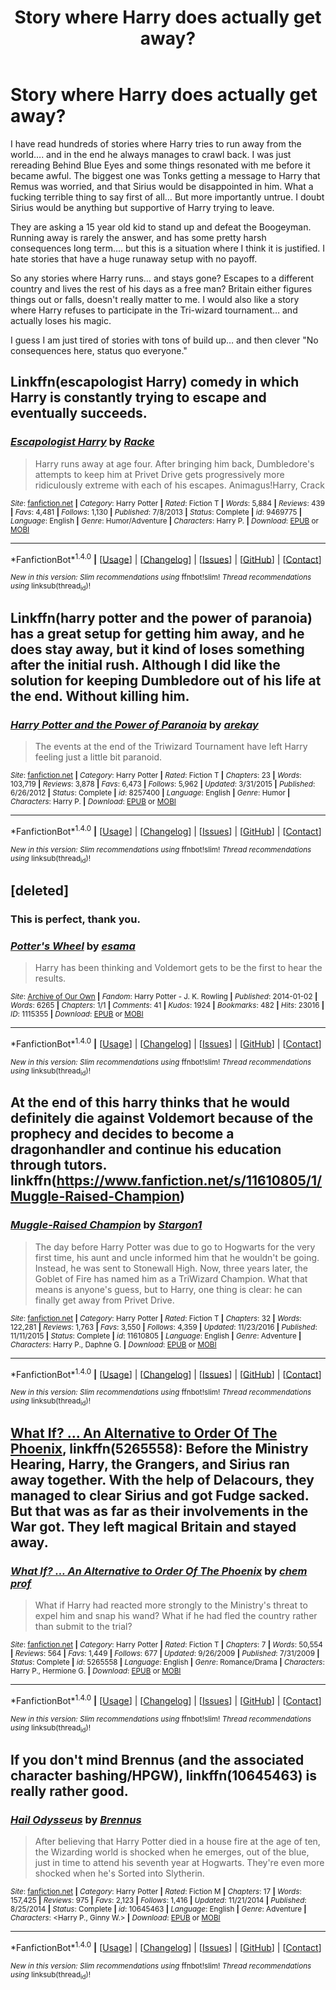 #+TITLE: Story where Harry does actually get away?

* Story where Harry does actually get away?
:PROPERTIES:
:Author: Evilsbane
:Score: 14
:DateUnix: 1489689103.0
:DateShort: 2017-Mar-16
:END:
I have read hundreds of stories where Harry tries to run away from the world.... and in the end he always manages to crawl back. I was just rereading Behind Blue Eyes and some things resonated with me before it became awful. The biggest one was Tonks getting a message to Harry that Remus was worried, and that Sirius would be disappointed in him. What a fucking terrible thing to say first of all... But more importantly untrue. I doubt Sirius would be anything but supportive of Harry trying to leave.

They are asking a 15 year old kid to stand up and defeat the Boogeyman. Running away is rarely the answer, and has some pretty harsh consequences long term.... but this is a situation where I think it is justified. I hate stories that have a huge runaway setup with no payoff.

So any stories where Harry runs... and stays gone? Escapes to a different country and lives the rest of his days as a free man? Britain either figures things out or falls, doesn't really matter to me. I would also like a story where Harry refuses to participate in the Tri-wizard tournament... and actually loses his magic.

I guess I am just tired of stories with tons of build up... and then clever "No consequences here, status quo everyone."


** Linkffn(escapologist Harry) comedy in which Harry is constantly trying to escape and eventually succeeds.
:PROPERTIES:
:Score: 8
:DateUnix: 1489720674.0
:DateShort: 2017-Mar-17
:END:

*** [[http://www.fanfiction.net/s/9469775/1/][*/Escapologist Harry/*]] by [[https://www.fanfiction.net/u/1890123/Racke][/Racke/]]

#+begin_quote
  Harry runs away at age four. After bringing him back, Dumbledore's attempts to keep him at Privet Drive gets progressively more ridiculously extreme with each of his escapes. Animagus!Harry, Crack
#+end_quote

^{/Site/: [[http://www.fanfiction.net/][fanfiction.net]] *|* /Category/: Harry Potter *|* /Rated/: Fiction T *|* /Words/: 5,884 *|* /Reviews/: 439 *|* /Favs/: 4,481 *|* /Follows/: 1,130 *|* /Published/: 7/8/2013 *|* /Status/: Complete *|* /id/: 9469775 *|* /Language/: English *|* /Genre/: Humor/Adventure *|* /Characters/: Harry P. *|* /Download/: [[http://www.ff2ebook.com/old/ffn-bot/index.php?id=9469775&source=ff&filetype=epub][EPUB]] or [[http://www.ff2ebook.com/old/ffn-bot/index.php?id=9469775&source=ff&filetype=mobi][MOBI]]}

--------------

*FanfictionBot*^{1.4.0} *|* [[[https://github.com/tusing/reddit-ffn-bot/wiki/Usage][Usage]]] | [[[https://github.com/tusing/reddit-ffn-bot/wiki/Changelog][Changelog]]] | [[[https://github.com/tusing/reddit-ffn-bot/issues/][Issues]]] | [[[https://github.com/tusing/reddit-ffn-bot/][GitHub]]] | [[[https://www.reddit.com/message/compose?to=tusing][Contact]]]

^{/New in this version: Slim recommendations using/ ffnbot!slim! /Thread recommendations using/ linksub(thread_id)!}
:PROPERTIES:
:Author: FanfictionBot
:Score: 2
:DateUnix: 1489720701.0
:DateShort: 2017-Mar-17
:END:


** Linkffn(harry potter and the power of paranoia) has a great setup for getting him away, and he does stay away, but it kind of loses something after the initial rush. Although I did like the solution for keeping Dumbledore out of his life at the end. Without killing him.
:PROPERTIES:
:Author: t1mepiece
:Score: 5
:DateUnix: 1489707837.0
:DateShort: 2017-Mar-17
:END:

*** [[http://www.fanfiction.net/s/8257400/1/][*/Harry Potter and the Power of Paranoia/*]] by [[https://www.fanfiction.net/u/2712218/arekay][/arekay/]]

#+begin_quote
  The events at the end of the Triwizard Tournament have left Harry feeling just a little bit paranoid.
#+end_quote

^{/Site/: [[http://www.fanfiction.net/][fanfiction.net]] *|* /Category/: Harry Potter *|* /Rated/: Fiction T *|* /Chapters/: 23 *|* /Words/: 103,719 *|* /Reviews/: 3,878 *|* /Favs/: 6,473 *|* /Follows/: 5,962 *|* /Updated/: 3/31/2015 *|* /Published/: 6/26/2012 *|* /Status/: Complete *|* /id/: 8257400 *|* /Language/: English *|* /Genre/: Humor *|* /Characters/: Harry P. *|* /Download/: [[http://www.ff2ebook.com/old/ffn-bot/index.php?id=8257400&source=ff&filetype=epub][EPUB]] or [[http://www.ff2ebook.com/old/ffn-bot/index.php?id=8257400&source=ff&filetype=mobi][MOBI]]}

--------------

*FanfictionBot*^{1.4.0} *|* [[[https://github.com/tusing/reddit-ffn-bot/wiki/Usage][Usage]]] | [[[https://github.com/tusing/reddit-ffn-bot/wiki/Changelog][Changelog]]] | [[[https://github.com/tusing/reddit-ffn-bot/issues/][Issues]]] | [[[https://github.com/tusing/reddit-ffn-bot/][GitHub]]] | [[[https://www.reddit.com/message/compose?to=tusing][Contact]]]

^{/New in this version: Slim recommendations using/ ffnbot!slim! /Thread recommendations using/ linksub(thread_id)!}
:PROPERTIES:
:Author: FanfictionBot
:Score: 1
:DateUnix: 1489707881.0
:DateShort: 2017-Mar-17
:END:


** [deleted]
:PROPERTIES:
:Score: 4
:DateUnix: 1489718454.0
:DateShort: 2017-Mar-17
:END:

*** This is perfect, thank you.
:PROPERTIES:
:Author: Evilsbane
:Score: 2
:DateUnix: 1489721245.0
:DateShort: 2017-Mar-17
:END:


*** [[http://archiveofourown.org/works/1115355][*/Potter's Wheel/*]] by [[http://www.archiveofourown.org/users/esama/pseuds/esama][/esama/]]

#+begin_quote
  Harry has been thinking and Voldemort gets to be the first to hear the results.
#+end_quote

^{/Site/: [[http://www.archiveofourown.org/][Archive of Our Own]] *|* /Fandom/: Harry Potter - J. K. Rowling *|* /Published/: 2014-01-02 *|* /Words/: 6265 *|* /Chapters/: 1/1 *|* /Comments/: 41 *|* /Kudos/: 1924 *|* /Bookmarks/: 482 *|* /Hits/: 23016 *|* /ID/: 1115355 *|* /Download/: [[http://archiveofourown.org/downloads/es/esama/1115355/Potters%20Wheel.epub?updated_at=1388662893][EPUB]] or [[http://archiveofourown.org/downloads/es/esama/1115355/Potters%20Wheel.mobi?updated_at=1388662893][MOBI]]}

--------------

*FanfictionBot*^{1.4.0} *|* [[[https://github.com/tusing/reddit-ffn-bot/wiki/Usage][Usage]]] | [[[https://github.com/tusing/reddit-ffn-bot/wiki/Changelog][Changelog]]] | [[[https://github.com/tusing/reddit-ffn-bot/issues/][Issues]]] | [[[https://github.com/tusing/reddit-ffn-bot/][GitHub]]] | [[[https://www.reddit.com/message/compose?to=tusing][Contact]]]

^{/New in this version: Slim recommendations using/ ffnbot!slim! /Thread recommendations using/ linksub(thread_id)!}
:PROPERTIES:
:Author: FanfictionBot
:Score: 1
:DateUnix: 1489718511.0
:DateShort: 2017-Mar-17
:END:


** At the end of this harry thinks that he would definitely die against Voldemort because of the prophecy and decides to become a dragonhandler and continue his education through tutors. linkffn([[https://www.fanfiction.net/s/11610805/1/Muggle-Raised-Champion]])
:PROPERTIES:
:Score: 6
:DateUnix: 1489690944.0
:DateShort: 2017-Mar-16
:END:

*** [[http://www.fanfiction.net/s/11610805/1/][*/Muggle-Raised Champion/*]] by [[https://www.fanfiction.net/u/5643202/Stargon1][/Stargon1/]]

#+begin_quote
  The day before Harry Potter was due to go to Hogwarts for the very first time, his aunt and uncle informed him that he wouldn't be going. Instead, he was sent to Stonewall High. Now, three years later, the Goblet of Fire has named him as a TriWizard Champion. What that means is anyone's guess, but to Harry, one thing is clear: he can finally get away from Privet Drive.
#+end_quote

^{/Site/: [[http://www.fanfiction.net/][fanfiction.net]] *|* /Category/: Harry Potter *|* /Rated/: Fiction T *|* /Chapters/: 32 *|* /Words/: 122,281 *|* /Reviews/: 1,763 *|* /Favs/: 3,550 *|* /Follows/: 4,359 *|* /Updated/: 11/23/2016 *|* /Published/: 11/11/2015 *|* /Status/: Complete *|* /id/: 11610805 *|* /Language/: English *|* /Genre/: Adventure *|* /Characters/: Harry P., Daphne G. *|* /Download/: [[http://www.ff2ebook.com/old/ffn-bot/index.php?id=11610805&source=ff&filetype=epub][EPUB]] or [[http://www.ff2ebook.com/old/ffn-bot/index.php?id=11610805&source=ff&filetype=mobi][MOBI]]}

--------------

*FanfictionBot*^{1.4.0} *|* [[[https://github.com/tusing/reddit-ffn-bot/wiki/Usage][Usage]]] | [[[https://github.com/tusing/reddit-ffn-bot/wiki/Changelog][Changelog]]] | [[[https://github.com/tusing/reddit-ffn-bot/issues/][Issues]]] | [[[https://github.com/tusing/reddit-ffn-bot/][GitHub]]] | [[[https://www.reddit.com/message/compose?to=tusing][Contact]]]

^{/New in this version: Slim recommendations using/ ffnbot!slim! /Thread recommendations using/ linksub(thread_id)!}
:PROPERTIES:
:Author: FanfictionBot
:Score: 2
:DateUnix: 1489690948.0
:DateShort: 2017-Mar-16
:END:


** [[https://www.fanfiction.net/s/5265558/1/What-If-An-Alternative-to-Order-Of-The-Phoenix][What If? ... An Alternative to Order Of The Phoenix]], linkffn(5265558): Before the Ministry Hearing, Harry, the Grangers, and Sirius ran away together. With the help of Delacours, they managed to clear Sirius and got Fudge sacked. But that was as far as their involvements in the War got. They left magical Britain and stayed away.
:PROPERTIES:
:Author: InquisitorCOC
:Score: 2
:DateUnix: 1489696175.0
:DateShort: 2017-Mar-16
:END:

*** [[http://www.fanfiction.net/s/5265558/1/][*/What If? ... An Alternative to Order Of The Phoenix/*]] by [[https://www.fanfiction.net/u/769110/chem-prof][/chem prof/]]

#+begin_quote
  What if Harry had reacted more strongly to the Ministry's threat to expel him and snap his wand? What if he had fled the country rather than submit to the trial?
#+end_quote

^{/Site/: [[http://www.fanfiction.net/][fanfiction.net]] *|* /Category/: Harry Potter *|* /Rated/: Fiction T *|* /Chapters/: 7 *|* /Words/: 50,554 *|* /Reviews/: 564 *|* /Favs/: 1,449 *|* /Follows/: 677 *|* /Updated/: 9/26/2009 *|* /Published/: 7/31/2009 *|* /Status/: Complete *|* /id/: 5265558 *|* /Language/: English *|* /Genre/: Romance/Drama *|* /Characters/: Harry P., Hermione G. *|* /Download/: [[http://www.ff2ebook.com/old/ffn-bot/index.php?id=5265558&source=ff&filetype=epub][EPUB]] or [[http://www.ff2ebook.com/old/ffn-bot/index.php?id=5265558&source=ff&filetype=mobi][MOBI]]}

--------------

*FanfictionBot*^{1.4.0} *|* [[[https://github.com/tusing/reddit-ffn-bot/wiki/Usage][Usage]]] | [[[https://github.com/tusing/reddit-ffn-bot/wiki/Changelog][Changelog]]] | [[[https://github.com/tusing/reddit-ffn-bot/issues/][Issues]]] | [[[https://github.com/tusing/reddit-ffn-bot/][GitHub]]] | [[[https://www.reddit.com/message/compose?to=tusing][Contact]]]

^{/New in this version: Slim recommendations using/ ffnbot!slim! /Thread recommendations using/ linksub(thread_id)!}
:PROPERTIES:
:Author: FanfictionBot
:Score: 1
:DateUnix: 1489696202.0
:DateShort: 2017-Mar-17
:END:


** If you don't mind Brennus (and the associated character bashing/HPGW), linkffn(10645463) is really rather good.
:PROPERTIES:
:Author: LordJackdaw
:Score: 1
:DateUnix: 1489718633.0
:DateShort: 2017-Mar-17
:END:

*** [[http://www.fanfiction.net/s/10645463/1/][*/Hail Odysseus/*]] by [[https://www.fanfiction.net/u/4577618/Brennus][/Brennus/]]

#+begin_quote
  After believing that Harry Potter died in a house fire at the age of ten, the Wizarding world is shocked when he emerges, out of the blue, just in time to attend his seventh year at Hogwarts. They're even more shocked when he's Sorted into Slytherin.
#+end_quote

^{/Site/: [[http://www.fanfiction.net/][fanfiction.net]] *|* /Category/: Harry Potter *|* /Rated/: Fiction M *|* /Chapters/: 17 *|* /Words/: 157,425 *|* /Reviews/: 975 *|* /Favs/: 2,123 *|* /Follows/: 1,416 *|* /Updated/: 11/21/2014 *|* /Published/: 8/25/2014 *|* /Status/: Complete *|* /id/: 10645463 *|* /Language/: English *|* /Genre/: Adventure *|* /Characters/: <Harry P., Ginny W.> *|* /Download/: [[http://www.ff2ebook.com/old/ffn-bot/index.php?id=10645463&source=ff&filetype=epub][EPUB]] or [[http://www.ff2ebook.com/old/ffn-bot/index.php?id=10645463&source=ff&filetype=mobi][MOBI]]}

--------------

*FanfictionBot*^{1.4.0} *|* [[[https://github.com/tusing/reddit-ffn-bot/wiki/Usage][Usage]]] | [[[https://github.com/tusing/reddit-ffn-bot/wiki/Changelog][Changelog]]] | [[[https://github.com/tusing/reddit-ffn-bot/issues/][Issues]]] | [[[https://github.com/tusing/reddit-ffn-bot/][GitHub]]] | [[[https://www.reddit.com/message/compose?to=tusing][Contact]]]

^{/New in this version: Slim recommendations using/ ffnbot!slim! /Thread recommendations using/ linksub(thread_id)!}
:PROPERTIES:
:Author: FanfictionBot
:Score: 1
:DateUnix: 1489718657.0
:DateShort: 2017-Mar-17
:END:
